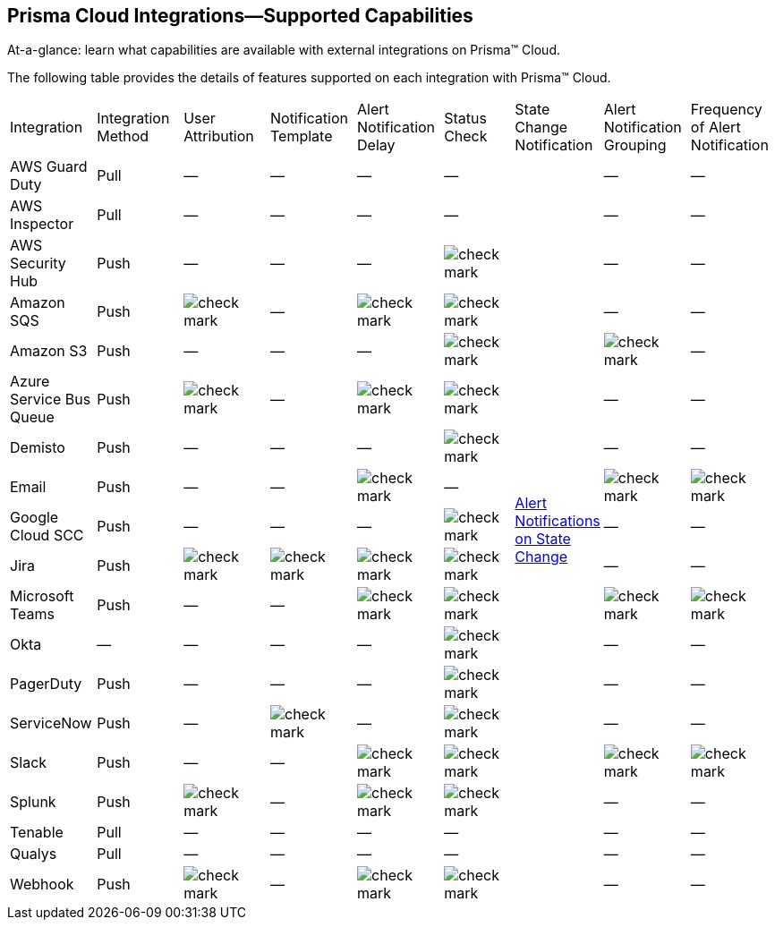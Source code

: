 [#ide75ce39a-81e2-4458-a23b-9a4e96b08f22]
== Prisma Cloud Integrations—Supported Capabilities
At-a-glance: learn what capabilities are available with external integrations on Prisma™ Cloud.

The following table provides the details of features supported on each integration with Prisma™ Cloud.

[cols="11%a,11%a,11%a,11%a,11%a,9%a,11%a,11%a,11%a"]
|===
|Integration
|Integration Method
|User Attribution
|Notification Template
|Alert Notification Delay
|Status Check
|State Change Notification
|Alert Notification Grouping
|Frequency of Alert Notification


|AWS Guard Duty
|Pull
|—
|—
|—
|—
.19+|xref:../manage-prisma-cloud-alerts/alert-notifications-state-changes.adoc#idb247adc1-9c3f-4e77-8aff-fca99428ce79[Alert Notifications on State Change]
|—
|—


|AWS Inspector
|Pull
|—
|—
|—
|—
|—
|—


|AWS Security Hub
|Push
|—
|—
|—
|image::check-mark.png[scale=90]
|—
|—


|Amazon SQS
|Push
|image::check-mark.png[scale=90]
|—
|image::check-mark.png[scale=90]
|image::check-mark.png[scale=90]
|—
|—


|Amazon S3
|Push
|—
|—
|—
|image::check-mark.png[scale=90]
|image::check-mark.png[scale=90]
|—


|Azure Service Bus Queue
|Push
|image::check-mark.png[scale=90]
|—
|image::check-mark.png[scale=90]
|image::check-mark.png[scale=90]
|—
|—


|Demisto
|Push
|—
|—
|—
|image::check-mark.png[scale=90]
|—
|—


|Email
|Push
|—
|—
|image::check-mark.png[scale=90]
|—
|image::check-mark.png[scale=90]
|image::check-mark.png[scale=90]


|Google Cloud SCC
|Push
|—
|—
|—
|image::check-mark.png[scale=90]
|—
|—


|Jira
|Push
|image::check-mark.png[scale=90]
|image::check-mark.png[scale=90]
|image::check-mark.png[scale=90]
|image::check-mark.png[scale=90]
|—
|—


|Microsoft Teams
|Push
|—
|—
|image::check-mark.png[scale=90]
|image::check-mark.png[scale=90]
|image::check-mark.png[scale=90]
|image::check-mark.png[scale=90]


|Okta
|—
|—
|—
|—
|image::check-mark.png[scale=90]
|—
|—


|PagerDuty
|Push
|—
|—
|—
|image::check-mark.png[scale=90]
|—
|—


|ServiceNow
|Push
|—
|image::check-mark.png[scale=90]
|—
|image::check-mark.png[scale=90]
|—
|—


|Slack
|Push
|—
|—
|image::check-mark.png[scale=90]
|image::check-mark.png[scale=90]
|image::check-mark.png[scale=90]
|image::check-mark.png[scale=90]


|Splunk
|Push
|image::check-mark.png[scale=90]
|—
|image::check-mark.png[scale=90]
|image::check-mark.png[scale=90]
|—
|—


|Tenable
|Pull
|—
|—
|—
|—
|—
|—


|Qualys
|Pull
|—
|—
|—
|—
|—
|—


|Webhook
|Push
|image::check-mark.png[scale=90]
|—
|image::check-mark.png[scale=90]
|image::check-mark.png[scale=90]
|—
|—

|===



